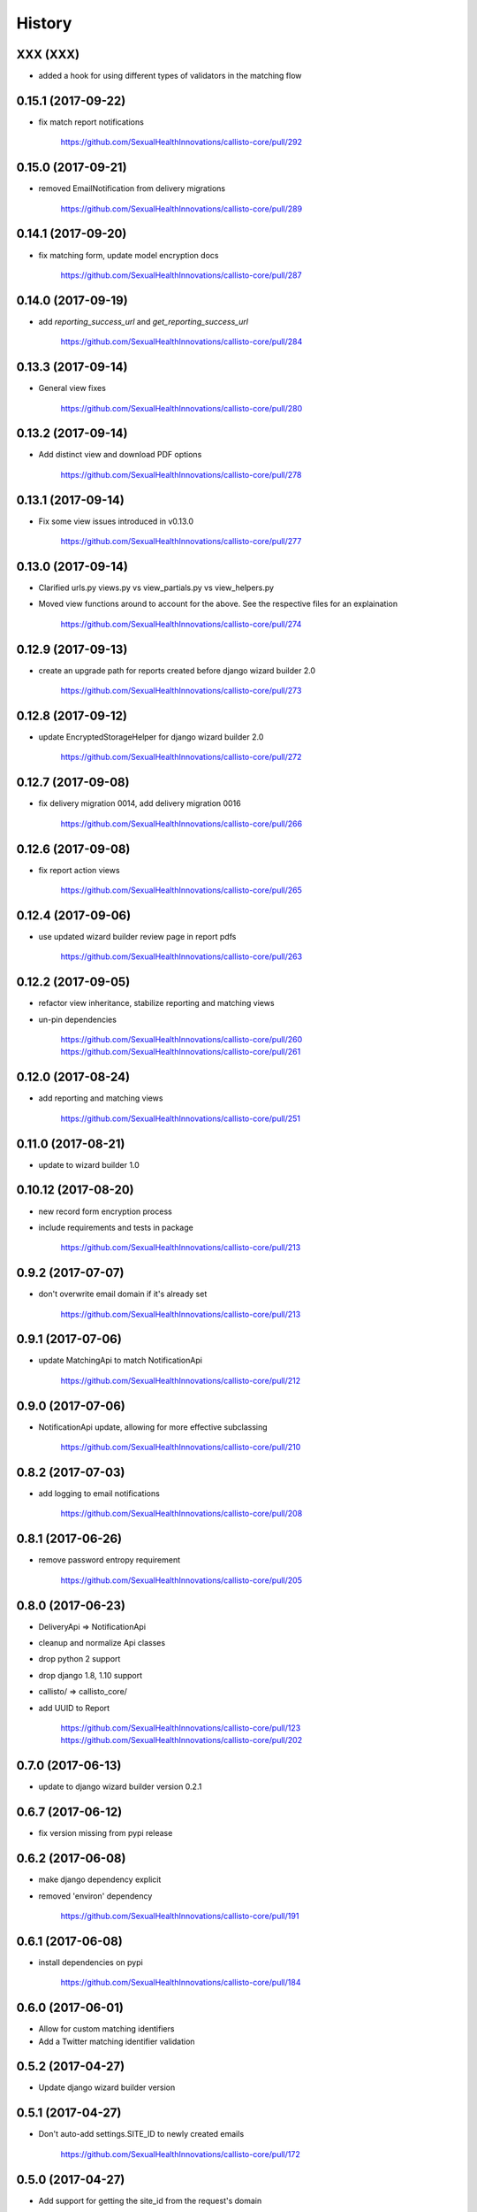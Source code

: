 .. :changelog:

History
-------

XXX (XXX)
++++++++++++++++++

* added a hook for using different types of validators in the matching flow

0.15.1 (2017-09-22)
++++++++++++++++++

* fix match report notifications

    https://github.com/SexualHealthInnovations/callisto-core/pull/292

0.15.0 (2017-09-21)
++++++++++++++++++

* removed EmailNotification from delivery migrations

    https://github.com/SexualHealthInnovations/callisto-core/pull/289

0.14.1 (2017-09-20)
++++++++++++++++++

* fix matching form, update model encryption docs

    https://github.com/SexualHealthInnovations/callisto-core/pull/287

0.14.0 (2017-09-19)
++++++++++++++++++

* add `reporting_success_url` and `get_reporting_success_url`

    https://github.com/SexualHealthInnovations/callisto-core/pull/284

0.13.3 (2017-09-14)
++++++++++++++++++

* General view fixes

    https://github.com/SexualHealthInnovations/callisto-core/pull/280

0.13.2 (2017-09-14)
++++++++++++++++++

* Add distinct view and download PDF options

    https://github.com/SexualHealthInnovations/callisto-core/pull/278

0.13.1 (2017-09-14)
++++++++++++++++++

* Fix some view issues introduced in v0.13.0

    https://github.com/SexualHealthInnovations/callisto-core/pull/277

0.13.0 (2017-09-14)
++++++++++++++++++

* Clarified urls.py views.py vs view_partials.py vs view_helpers.py
* Moved view functions around to account for the above. See the respective files for an explaination

    https://github.com/SexualHealthInnovations/callisto-core/pull/274

0.12.9 (2017-09-13)
++++++++++++++++++

* create an upgrade path for reports created before django wizard builder 2.0

    https://github.com/SexualHealthInnovations/callisto-core/pull/273

0.12.8 (2017-09-12)
++++++++++++++++++

* update EncryptedStorageHelper for django wizard builder 2.0

    https://github.com/SexualHealthInnovations/callisto-core/pull/272

0.12.7 (2017-09-08)
++++++++++++++++++

* fix delivery migration 0014, add delivery migration 0016

    https://github.com/SexualHealthInnovations/callisto-core/pull/266

0.12.6 (2017-09-08)
++++++++++++++++++

* fix report action views

    https://github.com/SexualHealthInnovations/callisto-core/pull/265

0.12.4 (2017-09-06)
++++++++++++++++++

* use updated wizard builder review page in report pdfs

    https://github.com/SexualHealthInnovations/callisto-core/pull/263

0.12.2 (2017-09-05)
++++++++++++++++++

* refactor view inheritance, stabilize reporting and matching views
* un-pin dependencies

    https://github.com/SexualHealthInnovations/callisto-core/pull/260
    https://github.com/SexualHealthInnovations/callisto-core/pull/261

0.12.0 (2017-08-24)
++++++++++++++++++

* add reporting and matching views

    https://github.com/SexualHealthInnovations/callisto-core/pull/251

0.11.0 (2017-08-21)
++++++++++++++++++

* update to wizard builder 1.0

0.10.12 (2017-08-20)
++++++++++++++++++

* new record form encryption process
* include requirements and tests in package

    https://github.com/SexualHealthInnovations/callisto-core/pull/213

0.9.2 (2017-07-07)
++++++++++++++++++

* don't overwrite email domain if it's already set

    https://github.com/SexualHealthInnovations/callisto-core/pull/213

0.9.1 (2017-07-06)
++++++++++++++++++

* update MatchingApi to match NotificationApi

    https://github.com/SexualHealthInnovations/callisto-core/pull/212

0.9.0 (2017-07-06)
++++++++++++++++++

* NotificationApi update, allowing for more effective subclassing

    https://github.com/SexualHealthInnovations/callisto-core/pull/210

0.8.2 (2017-07-03)
++++++++++++++++++

* add logging to email notifications

    https://github.com/SexualHealthInnovations/callisto-core/pull/208

0.8.1 (2017-06-26)
++++++++++++++++++

* remove password entropy requirement

    https://github.com/SexualHealthInnovations/callisto-core/pull/205

0.8.0 (2017-06-23)
++++++++++++++++++

* DeliveryApi => NotificationApi
* cleanup and normalize Api classes
* drop python 2 support
* drop django 1.8, 1.10 support
* callisto/ => callisto_core/
* add UUID to Report

    https://github.com/SexualHealthInnovations/callisto-core/pull/123
    https://github.com/SexualHealthInnovations/callisto-core/pull/202

0.7.0 (2017-06-13)
++++++++++++++++++

* update to django wizard builder version 0.2.1

0.6.7 (2017-06-12)
++++++++++++++++++

* fix version missing from pypi release

0.6.2 (2017-06-08)
++++++++++++++++++

* make django dependency explicit
* removed 'environ' dependency

    https://github.com/SexualHealthInnovations/callisto-core/pull/191

0.6.1 (2017-06-08)
++++++++++++++++++

* install dependencies on pypi

    https://github.com/SexualHealthInnovations/callisto-core/pull/184

0.6.0 (2017-06-01)
++++++++++++++++++

* Allow for custom matching identifiers
* Add a Twitter matching identifier validation

0.5.2 (2017-04-27)
++++++++++++++++++

* Update django wizard builder version

0.5.1 (2017-04-27)
++++++++++++++++++

* Don't auto-add settings.SITE_ID to newly created emails

    https://github.com/SexualHealthInnovations/callisto-core/pull/172

0.5.0 (2017-04-27)
++++++++++++++++++

* Add support for getting the site_id from the request's domain

0.4.3 (2017-04-27)
++++++++++++++++++

* Added sites EmailNotification admin
* Added EmailNotification (name + sites) uniqueness validator

0.4.2 (2017-04-25)
++++++++++++++++++

* Fixed a bug with saving string SITE_IDs multiple times

0.4.1 (2017-04-25)
++++++++++++++++++

* Gave EmailNotification an id primary key

0.4.0 (2017-04-24)
++++++++++++++++++

* Introduced MatchingApi to allow customization of matching behavior
* Renamed many instances of "school" to "authority"

0.3.0 (2017-04-24)
++++++++++++++++++

* Moved EmailNotification from delivery to notification (may cause subtle bugs with migrations)

0.2.0 (2017-04-24)
++++++++++++++++++

* Added multi-tenant support (via django's sites framework) for EmailNotification

0.1.1 (2016-10-24)
++++++++++++++++++

* First release on PyPI.
